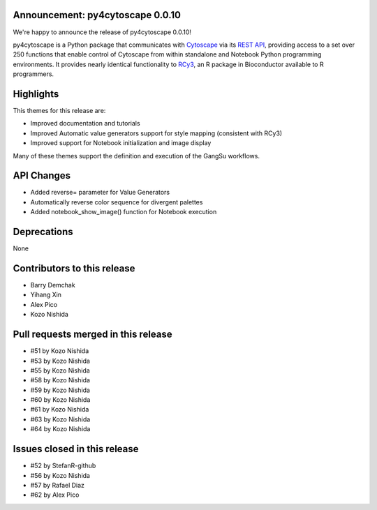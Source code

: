 Announcement: py4cytoscape 0.0.10
---------------------------------

We're happy to announce the release of py4cytoscape 0.0.10!

py4cytoscape is a Python package that communicates with `Cytoscape <https://cytoscape.org>`_
via its `REST API <https://pubmed.ncbi.nlm.nih.gov/31477170/>`_, providing access to a set over 250 functions that
enable control of Cytoscape from within standalone and Notebook Python programming environments. It provides
nearly identical functionality to `RCy3 <https://www.ncbi.nlm.nih.gov/pmc/articles/PMC6880260/>`_, an R package in
Bioconductor available to R programmers.


Highlights
----------

This themes for this release are:

* Improved documentation and tutorials
* Improved Automatic value generators support for style mapping (consistent with RCy3)
* Improved support for Notebook initialization and image display

Many of these themes support the definition and execution of the GangSu workflows.

API Changes
-----------

* Added reverse= parameter for Value Generators
* Automatically reverse color sequence for divergent palettes
* Added notebook_show_image() function for Notebook execution

Deprecations
------------

None

Contributors to this release
----------------------------

- Barry Demchak
- Yihang Xin
- Alex Pico
- Kozo Nishida

Pull requests merged in this release
------------------------------------

- #51 by Kozo Nishida
- #53 by Kozo Nishida
- #55 by Kozo Nishida
- #58 by Kozo Nishida
- #59 by Kozo Nishida
- #60 by Kozo Nishida
- #61 by Kozo Nishida
- #63 by Kozo Nishida
- #64 by Kozo Nishida

Issues closed in this release
------------------------------------

- #52 by StefanR-github
- #56 by Kozo Nishida
- #57 by Rafael Diaz
- #62 by Alex Pico


